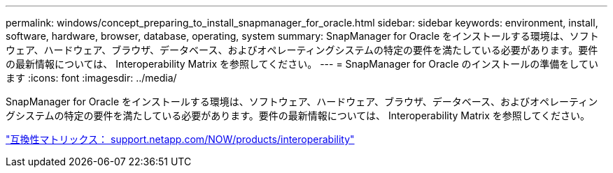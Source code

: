 ---
permalink: windows/concept_preparing_to_install_snapmanager_for_oracle.html 
sidebar: sidebar 
keywords: environment, install, software, hardware, browser, database, operating, system 
summary: SnapManager for Oracle をインストールする環境は、ソフトウェア、ハードウェア、ブラウザ、データベース、およびオペレーティングシステムの特定の要件を満たしている必要があります。要件の最新情報については、 Interoperability Matrix を参照してください。 
---
= SnapManager for Oracle のインストールの準備をしています
:icons: font
:imagesdir: ../media/


[role="lead"]
SnapManager for Oracle をインストールする環境は、ソフトウェア、ハードウェア、ブラウザ、データベース、およびオペレーティングシステムの特定の要件を満たしている必要があります。要件の最新情報については、 Interoperability Matrix を参照してください。

http://support.netapp.com/NOW/products/interoperability/["互換性マトリックス： support.netapp.com/NOW/products/interoperability"]
